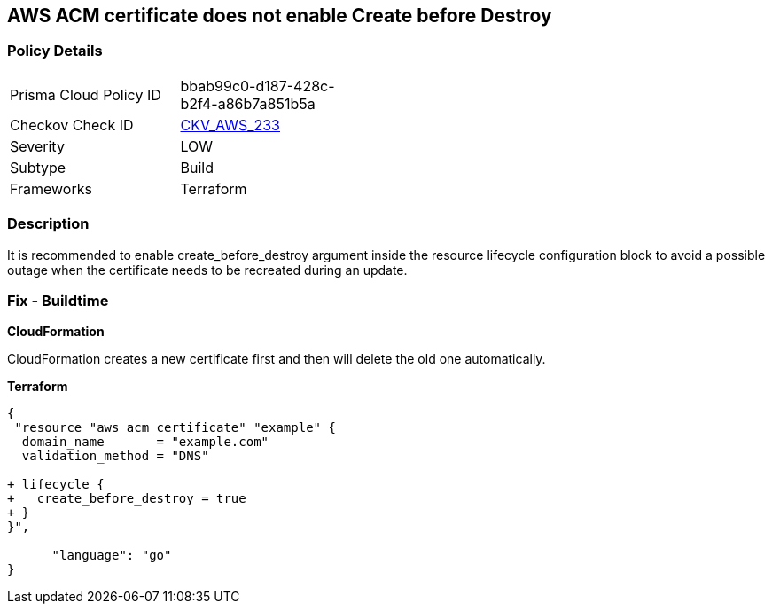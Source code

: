 == AWS ACM certificate does not enable Create before Destroy


=== Policy Details 

[width=45%]
[cols="1,1"]
|=== 
|Prisma Cloud Policy ID 
| bbab99c0-d187-428c-b2f4-a86b7a851b5a

|Checkov Check ID 
| https://github.com/bridgecrewio/checkov/tree/master/checkov/terraform/checks/resource/aws/ACMCertCreateBeforeDestroy.py[CKV_AWS_233]

|Severity
|LOW

|Subtype
|Build

|Frameworks
|Terraform

|=== 



=== Description 


It is recommended to enable create_before_destroy argument inside the resource lifecycle configuration block to avoid a possible outage when the certificate needs to be recreated during an update.

=== Fix - Buildtime


*CloudFormation* 


CloudFormation creates a new certificate first and then will delete the old one automatically.


*Terraform* 




[source,go]
----
{
 "resource "aws_acm_certificate" "example" {
  domain_name       = "example.com"
  validation_method = "DNS"

+ lifecycle {
+   create_before_destroy = true
+ }
}",

      "language": "go"
}
----
